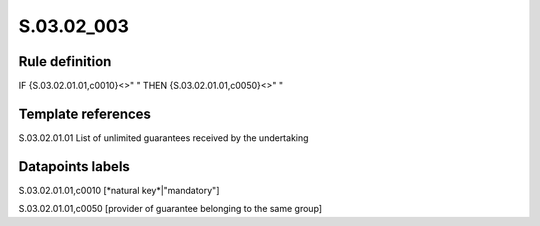 ===========
S.03.02_003
===========

Rule definition
---------------

IF {S.03.02.01.01,c0010}<>" " THEN {S.03.02.01.01,c0050}<>" "


Template references
-------------------

S.03.02.01.01 List of unlimited guarantees received by the undertaking


Datapoints labels
-----------------

S.03.02.01.01,c0010 [*natural key*|"mandatory"]

S.03.02.01.01,c0050 [provider of guarantee belonging to the same group]




